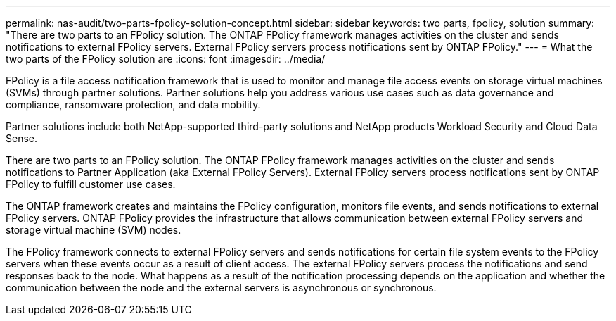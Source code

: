 ---
permalink: nas-audit/two-parts-fpolicy-solution-concept.html
sidebar: sidebar
keywords: two parts, fpolicy, solution
summary: "There are two parts to an FPolicy solution. The ONTAP FPolicy framework manages activities on the cluster and sends notifications to external FPolicy servers. External FPolicy servers process notifications sent by ONTAP FPolicy."
---
= What the two parts of the FPolicy solution are
:icons: font
:imagesdir: ../media/

[.lead]
FPolicy is a file access notification framework that is used to monitor and manage file access events on storage virtual machines (SVMs) through partner solutions. Partner solutions help you address various use cases such as data governance and compliance, ransomware protection, and data mobility.

Partner solutions include both NetApp-supported third-party solutions and NetApp products Workload Security and Cloud Data Sense.

There are two parts to an FPolicy solution. The ONTAP FPolicy framework manages activities on the cluster and sends notifications to Partner Application (aka External FPolicy Servers). External FPolicy servers process notifications sent by ONTAP FPolicy to fulfill customer use cases.

The ONTAP framework creates and maintains the FPolicy configuration, monitors file events, and sends notifications to external FPolicy servers. ONTAP FPolicy provides the infrastructure that allows communication between external FPolicy servers and storage virtual machine (SVM) nodes.

The FPolicy framework connects to external FPolicy servers and sends notifications for certain file system events to the FPolicy servers when these events occur as a result of client access. The external FPolicy servers process the notifications and send responses back to the node. What happens as a result of the notification processing depends on the application and whether the communication between the node and the external servers is asynchronous or synchronous.

// 2023 Jun 23, Git Issue 971
